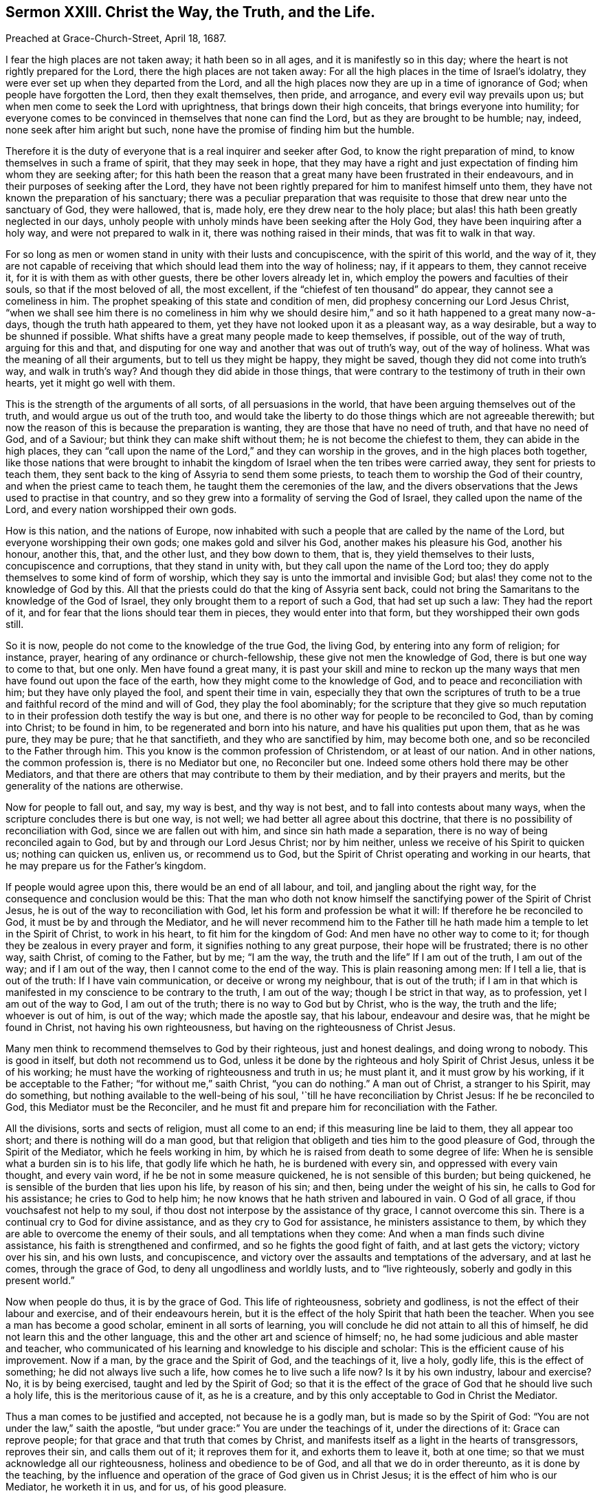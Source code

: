 [short="Christ the Way, the Truth, and the Life."]
== Sermon XXIII. Christ the Way, the Truth, and the Life.

[.signed-section-context-open]
Preached at Grace-Church-Street, April 18, 1687.

I fear the high places are not taken away; it hath been so in all ages,
and it is manifestly so in this day;
where the heart is not rightly prepared for the Lord,
there the high places are not taken away:
For all the high places in the time of Israel`'s idolatry,
they were ever set up when they departed from the Lord,
and all the high places now they are up in a time of ignorance of God;
when people have forgotten the Lord, then they exalt themselves, then pride,
and arrogance, and every evil way prevails upon us;
but when men come to seek the Lord with uprightness,
that brings down their high conceits, that brings everyone into humility;
for everyone comes to be convinced in themselves that none can find the Lord,
but as they are brought to be humble; nay, indeed, none seek after him aright but such,
none have the promise of finding him but the humble.

Therefore it is the duty of everyone that is a real inquirer and seeker after God,
to know the right preparation of mind, to know themselves in such a frame of spirit,
that they may seek in hope,
that they may have a right and just expectation of
finding him whom they are seeking after;
for this hath been the reason that a great many have been frustrated in their endeavours,
and in their purposes of seeking after the Lord,
they have not been rightly prepared for him to manifest himself unto them,
they have not known the preparation of his sanctuary;
there was a peculiar preparation that was requisite
to those that drew near unto the sanctuary of God,
they were hallowed, that is, made holy, ere they drew near to the holy place;
but alas! this hath been greatly neglected in our days,
unholy people with unholy minds have been seeking after the Holy God,
they have been inquiring after a holy way, and were not prepared to walk in it,
there was nothing raised in their minds, that was fit to walk in that way.

For so long as men or women stand in unity with their lusts and concupiscence,
with the spirit of this world, and the way of it,
they are not capable of receiving that which should lead them into the way of holiness;
nay, if it appears to them, they cannot receive it,
for it is with them as with other guests, there be other lovers already let in,
which employ the powers and faculties of their souls, so that if the most beloved of all,
the most excellent, if the "`chiefest of ten thousand`" do appear,
they cannot see a comeliness in him.
The prophet speaking of this state and condition of men,
did prophesy concerning our Lord Jesus Christ,
"`when we shall see him there is no comeliness in him why we should
desire him,`" and so it hath happened to a great many now-a-days,
though the truth hath appeared to them,
yet they have not looked upon it as a pleasant way, as a way desirable,
but a way to be shunned if possible.
What shifts have a great many people made to keep themselves, if possible,
out of the way of truth, arguing for this and that,
and disputing for one way and another that was out of truth`'s way,
out of the way of holiness.
What was the meaning of all their arguments, but to tell us they might be happy,
they might be saved, though they did not come into truth`'s way,
and walk in truth`'s way?
And though they did abide in those things,
that were contrary to the testimony of truth in their own hearts,
yet it might go well with them.

This is the strength of the arguments of all sorts, of all persuasions in the world,
that have been arguing themselves out of the truth,
and would argue us out of the truth too,
and would take the liberty to do those things which are not agreeable therewith;
but now the reason of this is because the preparation is wanting,
they are those that have no need of truth, and that have no need of God,
and of a Saviour; but think they can make shift without them;
he is not become the chiefest to them, they can abide in the high places,
they can "`call upon the name of the Lord,`" and they can worship in the groves,
and in the high places both together,
like those nations that were brought to inhabit the kingdom
of Israel when the ten tribes were carried away,
they sent for priests to teach them,
they sent back to the king of Assyria to send them some priests,
to teach them to worship the God of their country,
and when the priest came to teach them, he taught them the ceremonies of the law,
and the divers observations that the Jews used to practise in that country,
and so they grew into a formality of serving the God of Israel,
they called upon the name of the Lord, and every nation worshipped their own gods.

How is this nation, and the nations of Europe,
now inhabited with such a people that are called by the name of the Lord,
but everyone worshipping their own gods; one makes gold and silver his God,
another makes his pleasure his God, another his honour, another this, that,
and the other lust, and they bow down to them, that is,
they yield themselves to their lusts, concupiscence and corruptions,
that they stand in unity with, but they call upon the name of the Lord too;
they do apply themselves to some kind of form of worship,
which they say is unto the immortal and invisible God;
but alas! they come not to the knowledge of God by this.
All that the priests could do that the king of Assyria sent back,
could not bring the Samaritans to the knowledge of the God of Israel,
they only brought them to a report of such a God, that had set up such a law:
They had the report of it, and for fear that the lions should tear them in pieces,
they would enter into that form, but they worshipped their own gods still.

So it is now, people do not come to the knowledge of the true God, the living God,
by entering into any form of religion; for instance, prayer,
hearing of any ordinance or church-fellowship, these give not men the knowledge of God,
there is but one way to come to that, but one only.
Men have found a great many,
it is past your skill and mine to reckon up the many ways
that men have found out upon the face of the earth,
how they might come to the knowledge of God, and to peace and reconciliation with him;
but they have only played the fool, and spent their time in vain,
especially they that own the scriptures of truth to be a
true and faithful record of the mind and will of God,
they play the fool abominably;
for the scripture that they give so much reputation to in
their profession doth testify the way is but one,
and there is no other way for people to be reconciled to God, than by coming into Christ;
to be found in him, to be regenerated and born into his nature,
and have his qualities put upon them, that as he was pure, they may be pure;
that he that sanctifieth, and they who are sanctified by him, may become both one,
and so be reconciled to the Father through him.
This you know is the common profession of Christendom, or at least of our nation.
And in other nations, the common profession is, there is no Mediator but one,
no Reconciler but one.
Indeed some others hold there may be other Mediators,
and that there are others that may contribute to them by their mediation,
and by their prayers and merits, but the generality of the nations are otherwise.

Now for people to fall out, and say, my way is best, and thy way is not best,
and to fall into contests about many ways,
when the scripture concludes there is but one way, is not well;
we had better all agree about this doctrine,
that there is no possibility of reconciliation with God,
since we are fallen out with him, and since sin hath made a separation,
there is no way of being reconciled again to God,
but by and through our Lord Jesus Christ; nor by him neither,
unless we receive of his Spirit to quicken us; nothing can quicken us, enliven us,
or recommend us to God, but the Spirit of Christ operating and working in our hearts,
that he may prepare us for the Father`'s kingdom.

If people would agree upon this, there would be an end of all labour, and toil,
and jangling about the right way, for the consequence and conclusion would be this:
That the man who doth not know himself the sanctifying
power of the Spirit of Christ Jesus,
he is out of the way to reconciliation with God,
let his form and profession be what it will: If therefore he be reconciled to God,
it must be by and through the Mediator,
and he will never recommend him to the Father till he hath
made him a temple to let in the Spirit of Christ,
to work in his heart, to fit him for the kingdom of God:
And men have no other way to come to it;
for though they be zealous in every prayer and form,
it signifies nothing to any great purpose, their hope will be frustrated;
there is no other way, saith Christ, of coming to the Father, but by me; "`I am the way,
the truth and the life`" If I am out of the truth, I am out of the way;
and if I am out of the way, then I cannot come to the end of the way.
This is plain reasoning among men: If I tell a lie, that is out of the truth:
If I have vain communication, or deceive or wrong my neighbour, that is out of the truth;
if I am in that which is manifested in my conscience to be contrary to the truth,
I am out of the way; though I be strict in that way, as to profession,
yet I am out of the way to God, I am out of the truth;
there is no way to God but by Christ, who is the way, the truth and the life;
whoever is out of him, is out of the way; which made the apostle say, that his labour,
endeavour and desire was, that he might be found in Christ,
not having his own righteousness, but having on the righteousness of Christ Jesus.

Many men think to recommend themselves to God by their righteous,
just and honest dealings, and doing wrong to nobody.
This is good in itself, but doth not recommend us to God,
unless it be done by the righteous and holy Spirit of Christ Jesus,
unless it be of his working; he must have the working of righteousness and truth in us;
he must plant it, and it must grow by his working, if it be acceptable to the Father;
"`for without me,`" saith Christ, "`you can do nothing.`"
A man out of Christ, a stranger to his Spirit, may do something,
but nothing available to the well-being of his soul,
'`till he have reconciliation by Christ Jesus: If he be reconciled to God,
this Mediator must be the Reconciler,
and he must fit and prepare him for reconciliation with the Father.

All the divisions, sorts and sects of religion, must all come to an end;
if this measuring line be laid to them, they all appear too short;
and there is nothing will do a man good,
but that religion that obligeth and ties him to the good pleasure of God,
through the Spirit of the Mediator, which he feels working in him,
by which he is raised from death to some degree of life:
When he is sensible what a burden sin is to his life, that godly life which he hath,
he is burdened with every sin, and oppressed with every vain thought,
and every vain word, if he be not in some measure quickened,
he is not sensible of this burden; but being quickened,
he is sensible of the burden that lies upon his life, by reason of his sin; and then,
being under the weight of his sin, he calls to God for his assistance;
he cries to God to help him; he now knows that he hath striven and laboured in vain.
O God of all grace, if thou vouchsafest not help to my soul,
if thou dost not interpose by the assistance of thy grace, I cannot overcome this sin.
There is a continual cry to God for divine assistance,
and as they cry to God for assistance, he ministers assistance to them,
by which they are able to overcome the enemy of their souls,
and all temptations when they come: And when a man finds such divine assistance,
his faith is strengthened and confirmed, and so he fights the good fight of faith,
and at last gets the victory; victory over his sin, and his own lusts, and concupiscence,
and victory over the assaults and temptations of the adversary, and at last he comes,
through the grace of God, to deny all ungodliness and worldly lusts,
and to "`live righteously, soberly and godly in this present world.`"

Now when people do thus, it is by the grace of God.
This life of righteousness, sobriety and godliness,
is not the effect of their labour and exercise, and of their endeavours herein,
but it is the effect of the holy Spirit that hath been the teacher.
When you see a man has become a good scholar, eminent in all sorts of learning,
you will conclude he did not attain to all this of himself,
he did not learn this and the other language,
this and the other art and science of himself; no,
he had some judicious and able master and teacher,
who communicated of his learning and knowledge to his disciple and scholar:
This is the efficient cause of his improvement.
Now if a man, by the grace and the Spirit of God, and the teachings of it, live a holy,
godly life, this is the effect of something; he did not always live such a life,
how comes he to live such a life now?
Is it by his own industry, labour and exercise?
No, it is by being exercised, taught and led by the Spirit of God;
so that it is the effect of the grace of God that he should live such a holy life,
this is the meritorious cause of it, as he is a creature,
and by this only acceptable to God in Christ the Mediator.

Thus a man comes to be justified and accepted, not because he is a godly man,
but is made so by the Spirit of God: "`You are not under the law,`" saith the apostle,
"`but under grace:`" You are under the teachings of it, under the directions of it:
Grace can reprove people; for that grace and that truth that comes by Christ,
and manifests itself as a light in the hearts of transgressors, reproves their sin,
and calls them out of it; it reproves them for it, and exhorts them to leave it,
both at one time; so that we must acknowledge all our righteousness,
holiness and obedience to be of God, and all that we do in order thereunto,
as it is done by the teaching,
by the influence and operation of the grace of God given us in Christ Jesus;
it is the effect of him who is our Mediator, he worketh it in us, and for us,
of his good pleasure.

If we be justified, we are not justified for a righteous, holy life,
and for our obedience; but we are justified through Christ,
who worketh a godly life in them that believe,
so that a man is not justified by any other way or means;
and all other ways a man takes of being reconciled to God, are vain and fruitless,
and have been spoken against by all that were moved by the Holy Ghost in the New Testament.
Saith the prophet, what, shall I come before the Lord withal?
I am fallen under death and sin, and in a separation from God,
I would fain be reconciled to him; what shall I do to be reconciled to God?
He goes about to reckon without Christ, and without faith and holiness.
Shall I take a thousand rams, and ten thousand rivers of oil?
Shall I come nearer still?
Shall I make an offering of the fruit of my body, for the sin of my soul?
Shall I offer my first-born to God,
that I may not be rejected and brought to a separation from him?
Thus men when they come to be sensible,
do feel in themselves that all this is to no purpose: The answer comes, thou mayest live,
but all thy contrivances about making an offering are vain:
He hath shewed thee O man! what to do.
It is not thy finding this way and that way, viz. thy rams, and thy oil,
and thy first-born;
it is no way of thy devising and imagining that can reconcile thee to me,
I have shewed thee, O man, what is good.
What is this that is shewed?
It is comprised in a short compass, it is "`to love mercy, to do justice,
and to walk humbly with thy God.`"
Will this serve without offering rams and oil, and offering my first born?
This will do if thou canst but "`love mercy`" when it is shewn thee; that is,
embrace mercy, and love it.
He hath shewed mercy to all men; then love it and receive it;
"`do justly,`" leave everything that is unrighteous,
and do that which is just in the sight of God,
but do not boast of thy justice and righteousness,
but "`walk humbly with thy God;`" here is the whole duty of man.
Here is no dependence on dead works, or my own exertions, in order to my justification.

Indeed the consideration of these kind of lessons do corrupt some men,
and put them upon doing this or that, and upon forbearing this or that,
and hath brought many to confession and great abstinence, and put them upon great doings,
thinking this would answer the justice of God; I have loved mercy,
and given all I had to the poor.
If I do justly, and abstain from this and the other liberty, if I walk humbly, that is,
if I humble myself by this and the other manner of penance and contrition,
then I do what God requires, and then I have pleased God.

Now all that have gone this way to work, to do justly, and love mercy,
and to make themselves humble, and humbled themselves in such a low manner,
they have missed the mark.
"`He hath shewed thee,
O man! what is good;`" that it is impossible for fallen man to answer this himself;
he may be convinced of his duty to do justice,
but by his own power and strength he cannot do it;
there are so many temptations from without, and so many from within,
such a propensity in nature,
that will prevail against all the bonds of charity that he can make.

Therefore is help laid upon one that is mighty;
without the grace of God that comes by Christ Jesus, a man can never do right,
though convinced: Though the Lord hath shewed him what is good,
he shews us that we are unable of ourselves; he hath taken care to send his Son:
God hath so loved the world, that he hath sent his Son into the world,
that he might help those that have need of help,
that everyone that is in distress might have an eye to Christ,
the author and finisher of their faith;
when men have a reference to their faith in Christ, this makes their duty acceptable;
I cannot do it except the Lord strengthen me;
therefore I will have respect to the Mediator, Christ Jesus,
who was sent for a light into the world.
God sends forth his grace for everyone to lay hold on, who generally believe,
that though they are unable to do what God requires, yet he will enable them to do it;
"`for as many as received him,
to them he gave power to become the Sons of God,`"
though they were the devil`'s children before;
he is the same yesterday, today, and forever.
He abides always the same in his grace to men, he is in his operation to them the same;
he offers grace to them that are in a frame of mind to receive it;
they may know that his power will give them ability,
and that whatsoever they do of themselves will prove fruitless,
because it is not done in Christ`'s name and power, and so not acceptable to God.

The greatest thing that we are to be concerned about, if we will be religious,
and concern ourselves about divine matters,
about the kingdom of God and the world to come, is,
to see what frame of mind we are in at present, whether the high places are taken away,
whether we are not exalted in our own conceits of knowledge and wisdom,
and reckon not to be beholden to him for his grace.
If we be highly conceited, and think we can stand upon our own legs,
the high places are not taken away:
Men are not in this state prepared to seek the God of their fathers; therefore,
let everyone turn to God, and see how it is with you;
see whether there be a mind brought low enough to be subject to Christ,
and to the gracious teachings of his Spirit.

A man may say, I can make a sermon, I can make a prayer and exhortation,
and I can make a book, and send it abroad,
I can do all this by my own parts and abilities; so thou mayest,
and mayest make it all full of good words,
but thou canst never make it acceptable to God; for "`without me,`" saith Christ,
"`you can do nothing.`"
Thou must have the assistance of the Spirit of Christ,
else thou canst not make a good prayer, nor a good book, nor anything good;
God esteems the very plowing of the wicked to be an abomination to him.
Where the mind is not exercised by the Spirit of God,
if he should pray from morning to night, and spend all his days in penance,
it will do him no good.
"`If I,`" saith David, "`regard iniquity;`" you may think I am a man in favour with God,
a man after God`'s own heart; yet if I regard iniquity in my heart,
the Lord will not hear my prayer.
What signifies prayers and sermons, made of good words,
if they come not from a heart separate from iniquity?
If it be not so, it will do no good at all, in point of acceptance with God.

O let the fear of the Lord enter upon every heart!
wait all to feel the Divine Power of the Lord,
that brings down every high thought,
that so you may look to the preparation of your hearts, that is a right preparation;
when the people are so low, so broken and so tender,
that they are nothing in their own eyes, but what the Lord will make them to be;
then they are as clay in the hands of the potter, they are fashioned by his hands,
and made the workmanship of God in Christ Jesus,
the "`one Mediator between God and man.`"
They must bear the likeness of Christ Jesus, bear his Heavenly image,
they must have his qualities, and have the same mind in them that was in him:
"`I do always that which pleaseth my Father,`" saith the Lord Jesus Christ.
Indeed he hath the doing of things in the hearts of men, and God is pleased with him,
and where men have the doing of them themselves,
they are thrown back as dung in their faces; where any rightly desire justification,
where men have a right preparation of heart, so to seek the God of their fathers,
as to find him and be accepted of him, it is through Jesus Christ,
in whom he is well pleased.

In all your assemblies, prayers, exercises and meditations,
you must be separated and drawn off from your former lovers,
and you must be joined to him that God hath sent to be a leader and a guide unto you,
then you will find daily his assistance; and as you have assistance from him,
you will find acceptance with God, and he will shew you the Father, and that,
and nothing else, will satisfy the soul hungering and thirsting after God.
"`Shew us the Father, and it sufficeth us.`"
So when Christ, the Mediator, comes to have wrought so far as the purifying of the soul,
and the sanctifying thereof, and thereby fitted it for his glory,
such holy souls shall behold his glory; "`for the Lord will give grace and glory,
and no good thing will he withhold from them that walk uprightly.`"

That you may be brought to this state, and kept and preserved in it;
that the Heavens may rain down fatness upon you,
and that you may feel the living virtues that flow from Christ to every member,
is the labour and travel of the servants of God, for their own souls,
and the souls of others that are in unity and fellowship with the Holy Spirit.
